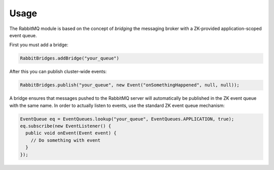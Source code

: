 Usage
=====

The RabbitMQ module is based on the concept of *bridging* the messaging broker with a ZK-provided application-scoped event queue.

First you must add a bridge:

.. code-block:: java

  RabbitBridges.addBridge("your_queue")

After this you can publish cluster-wide events:

.. code-block:: java

  RabbitBridges.publish("your_queue", new Event("onSomethingHappened", null, null));

A bridge ensures that messages pushed to the RabbitMQ server will automatically be published in the ZK event queue with the same name.
In order to actually listen to events, use the standard ZK event queue mechanism:

.. code-block:: java

  EventQueue eq = EventQueues.lookup("your_queue", EventQueues.APPLICATION, true);
  eq.subscribe(new EventListener() {
    public void onEvent(Event event) {
      // Do something with event
    }
  });
